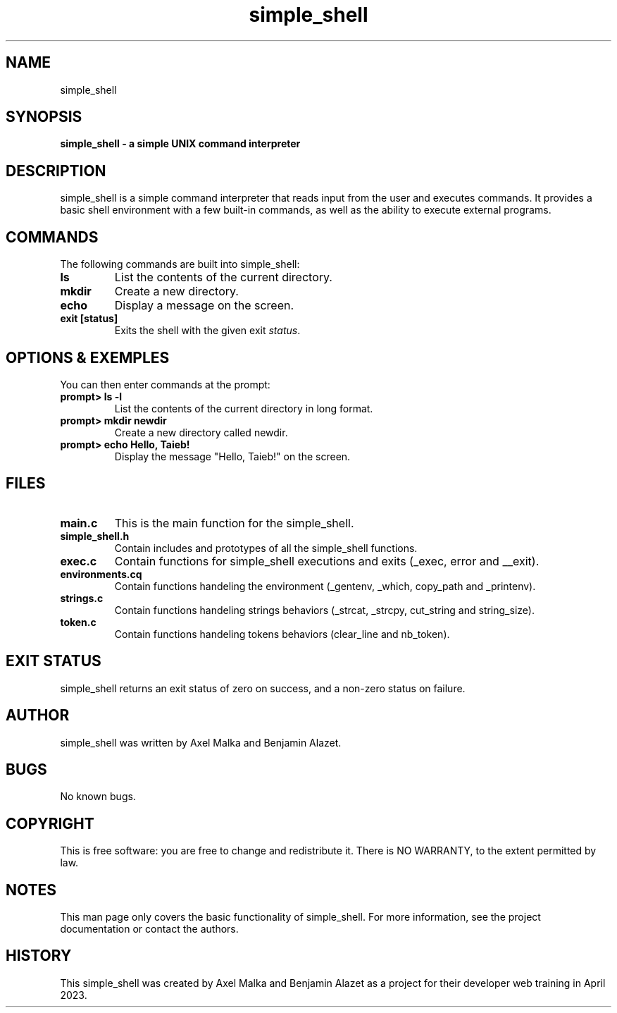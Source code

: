 .TH simple_shell 1 "April 2023" "Version 1.0" "User Commands"

.SH NAME
simple_shell

.SH SYNOPSIS
.B simple_shell - a simple UNIX command interpreter

.SH DESCRIPTION
simple_shell is a simple command interpreter that reads input from the user and executes commands.
It provides a basic shell environment with a few built-in commands, as well as the ability to execute external programs.

.SH COMMANDS
The following commands are built into simple_shell:

.TP
.B ls
List the contents of the current directory.

.TP
.B mkdir
Create a new directory.

.TP
.B echo
Display a message on the screen.

.TP
.B exit [status]
Exits the shell with the given exit \fIstatus\fR.

.SH OPTIONS & EXEMPLES

You can then enter commands at the prompt:
.TP
.B prompt> ls -l
List the contents of the current directory in long format.

.TP
.B prompt> mkdir newdir
Create a new directory called newdir.

.TP
.B prompt> echo "Hello, Taieb!"
Display the message "Hello, Taieb!" on the screen.

.SH FILES
.TP
.B main.c
This is the main function for the simple_shell.

.TP
.B simple_shell.h
Contain includes and prototypes of all the simple_shell functions.

.TP
.B exec.c
Contain functions for simple_shell executions and exits (_exec, error and __exit).

.TP
.B environments.cq
Contain functions handeling the environment (_gentenv, _which, copy_path and _printenv).

.TP 
.B strings.c
Contain functions handeling strings behaviors (_strcat, _strcpy, cut_string and string_size).

.TP
.B token.c
Contain functions handeling tokens behaviors (clear_line and nb_token).

.SH EXIT STATUS
simple_shell returns an exit status of zero on success,
and a non-zero status on failure.

.SH AUTHOR
simple_shell was written by Axel Malka and Benjamin Alazet.

.SH BUGS
No known bugs.

.SH COPYRIGHT
This is free software: you are free to change and redistribute it.
There is NO WARRANTY, to the extent permitted by law.

.SH NOTES
This man page only covers the basic functionality of simple_shell.
For more information, see the project documentation or contact the authors.

.SH HISTORY
This simple_shell was created by Axel Malka and Benjamin Alazet
as a project for their developer web training in April 2023.